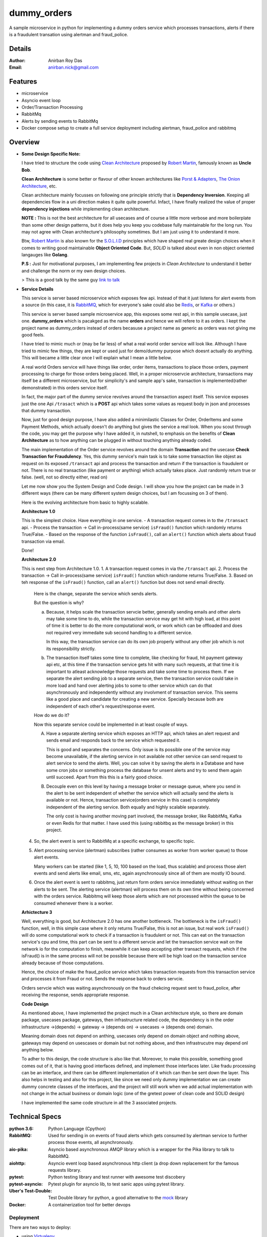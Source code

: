 dummy_orders
=============

A sample microservice in python for implementing a dummy orders service which processes transactions, alerts if there is a fraudulent transation using alertman and fraud_police.

Details
--------

:Author: Anirban Roy Das
:Email: anirban.nick@gmail.com

Features
---------

* microservice
* Asyncio event loop
* Order/Transaction Processing
* RabbitMq
* Alerts by sending events to RabbitMq
* Docker compose setup to create a full service deployment including alertman, fraud_police and rabbitmq

Overview
---------

* **Some Design Specific Note:**

  I have tried to structure the code using `Clean Architecture <https://8thlight.com/blog/uncle-bob/2012/08/13/the-clean-architecture.html>`_ proposed by 
  `Robert Martin <https://en.wikipedia.org/wiki/Robert_C._Martin>`_, famously known as **Uncle Bob**.

  **Clean Architecture** is some better or flavour of other known architectures like `Porst & Adapters <https://spin.atomicobject.com/2013/02/23/ports-adapters-software-architecture/>`_, 
  `The Onion Architecture <http://jeffreypalermo.com/blog/the-onion-architecture-part-1/>`_, etc.

  Clean architecture mainly focusses on following one principle strictly that is **Dependency Inversion**. Keeping all dependencies flow in a uni direction 
  makes it quite quite powerful. Infact, I have finally realized the value of proper **dependency injections** while implementing clean architecture.

  **NOTE :** This is not the best architecture for all usecases and of course a little more verbose and more boilerplate than some other design patterns, but it 
  does help you keep you codebase fully maintainable for the long run. You may not agree with Clean architecture's philosophy sometimes. But I am just using it to understand it more.

  Btw, `Robert Martin`_ is also known for 
  the `S.O.L.I.D <https://medium.com/@cramirez92/s-o-l-i-d-the-first-5-priciples-of-object-oriented-design-with-javascript-790f6ac9b9fa>`_ 
  principles which have shaped real greate design choices when it comes to writing 
  good maintainable **Object Oriented Code**. But, *SOLID* is talked about even in 
  non object oriented langauges like **Golang**.

  **P.S :** Just for motivational purposes, I am implementing few projects in *Clean Architecture* to understand it better and challenge the norm or my own design choices.

  > This is a good talk by the same guy `link to talk <https://www.youtube.com/watch?v=o_TH-Y78tt4>`_


* **Service Details**

  This service is server based microservice which exposes few api. Instead of that it just listens for alert events 
  from a source (in this case, it is `RabbitMQ <https://www.rabbitmq.com/>`_, which for 
  everyone's sake could also be `Redis <https://redis.io/>`_, or `Kafka <https://kafka.apache.org/>`_
  or others.)

  This service is server based sample microservice app, this exposes some rest api, in this sample usecase, just one.
  **dummy_orders** which is pacakged as the name **orders** and hence we will refere to it as orders. I kept the project name
  as dummy_orders instead of orders becasuse a project name as generic as orders was not giving me good feels.
  
  I have tried to mimic much or (may be far less) of what a real world order service will look like. Although I have tried to mimic
  few things, they are kept or used just for demo/dummy purpose which doesnt actually do anything. This will became a little clear 
  once I will explain what I mean a little below.

  A real world Orders service will have things like order, order items, transactions to place those orders, payment processing to
  charge for those orders being placed. Well, in a proper microservcie architecture, transactions may itself be a different microservice, 
  but for simplicity's and sample app's sake, transaction is implemented(rather demonstrated) in this orders service itself.

  In fact, the major part of the dummy service revolves around the transaction aspect itself. This service exposes just the one Api
  ``/trasact`` which is a **POST** api which takes some values as request body in json and processes that dummy transaction.

  Now, just for good design purpose, I have also added a minimilastic Classes for Order, OrderItems and some Payment Methods, which
  actually doesn't do anything but gives the service a real look. When you scout through the code, you may get the purpose why I have added it,
  in nutshell, to emphasis on the benefits of **Clean Architecture** as to how anything can be plugged in without touching anything already coded.

  The main implementation of the Order service revolves around the domain **Transaction** and the usecase **Check Transaction for Fraudulency**. Yes, this dummy 
  service's main task is to take some transaction like objest as request on its exposed ``/transact`` api and process the transaction and return 
  if the transaction is fraudulent or not. There is no real transaction (like payment or anything) which actually takes place. Just randomly return 
  true or false. (well, not so directly either, read on)

  Let me now show you the System Design and Code design. I will show you how the project can be made in 3 different ways (there can be many different system design choices, but 
  I am focussing on 3 of them). 

  Here is the evolving architecture from basic to highly scalable.

  
  **Architecture 1.0**
  

  This is the simplest choice. Have everything in one service.
  - A transaction request comes in to the ``/transact`` api.
  - Process the transaction -> Call in-process(same service) ``isFraud()`` function which randomly returns True/False.
  - Based on the response of the function ``isFraud()``, call an ``alert()`` function which alerts about fraud transaction via email.

  Done!

  **Architecture 2.0**

  This is next step from Architecture 1.0.
  1. A transaction request comes in via the ``/transact`` api.
  2. Process the transaction -> Call in-process(same service) ``isFraud()`` function which randome returns True/False.
  3. Based on teh response of the ``isFraud()`` function, call an ``alert()`` function but does not send email directly.
     
     Here is the change, separate the service which sends alerts.
      
     But the question is why?

     a. Because, it helps scale the transaction servcie better, generally sending emails and other alerts may take some time to do,
        while the transaction service may get hit with high load, at this point of time it is better to do the more computational work, 
        or work which can be offloaded and does not required very immedaite sub second handling to a different service.

        In this way, the transaction service can do its own job properly without any other job which is not its responsibility strictly.
      
     b. The transaction itself takes some time to complete, like checking for fraud, hit payment gateway api etc, at this time if the transaction service
        gets hit with many such requests, at that time it is important to atleast acknowledge those requests and take some time to process them. If we separate the alert sending
        job to a separate service, then the transaction service could take in more load and hand over alerting jobs to some to other service which can do that asynchronously and 
        independently without any involvment of transaction service. This seems like a good place and candidate for creating a new service. Specially because both are independent of each 
        other's request/response event.

     How do we do it?
     
     Now this separate service could be implemented in at least couple of ways.
    
     A. Have a separate alerting service which exposes an HTTP api, which takes an alert request and sends email and responds back to the service which requested it.
            
        This is good and separates the concerns. Only issue is its possible one of the service may become unavailable, if the alerting service in not available not other service can send
        request to alert service to send the alerts. Well, you can solve it by saving the alerts in a Database and have some cron jobs or something process the database for unsent alerts and
        try to send them again until succeed. Apart from this this is a fairly good choice.

     B. Decouple even on this level by having a message broker or message queue, where you send in the alert to be sent independent of whether the service which will actually send the alerts
        is available or not. Hence, transaction service(orders service in this case) is completely independent of the alerting service. Both equally and highly scalable separately.

        The only cost is having another moving part involved, the message broker, like RabbitMq, Kafka or even Redis for that matter. I have used this (using rabbitbq as the message broker) in this project.
  
  4. So, the alert event is sent to RabbitMq at a specific exchange, to specific topic.
  5. Alert processing service (alertman) subscribes (rather consumes as worker from worker queue) to those alert events.

     Many workers can be started (like 1, 5, 10, 100 based on the load, thus scalable) and process those alert events and send alerts like email, sms, etc, again asynchronously since all of them are
     mostly IO bound.
  6. Once the alert event is sent to rabbitmq, just return form orders service immediately without waiting on ther alerts to be sent. The alerting service (alertman) will process them on its own time 
     without being concerned with the orders service. Rabbitmq will keep those alerts which are not processed within the queue to be consumed whenever there is a worker.

  
  **Arhictecture 3**

  .. image:: architecture_3.png

  Well, everything is good, but Architecture 2.0 has one another bottleneck. The bottleneck is the ``isFraud()`` function, well, in this simple case where it only returns True/False, 
  this is not an issue, but real work ``isFraud()`` will do some computational work to check if a transaction is fraudulent or not. This can eat on the transaction service's cpu and time,
  this part can be sent to a different servcie and let the transaction service wait on the network io for the computation to finish, meanwhile it can keep accepting other transact requests, which
  if the isFraud() is in the same process will not be possible because there will be high load on the transaction service already because of those computations.

  Hence, the choice of make the fraud_police service which takes transaction requests from this transaction service and processes it from Fraud or not. Sends the response back to orders servcie.

  Orders servcie which was waiting asynchronously on the fraud chekcing request sent to fraud_police, after receiving the response, sends appropriate response.

  
  **Code Design**

  As mentioned above, I have implemented the project much in a Clean architecture style, so there are domain package, usecases package, gateways, then infrastructure related code, 
  the dependency is in the order infrastructure ->(depends) -> gateway -> (depends on) -> usecases -> (depends one) domain.

  Meaning domain does not depend on anthing, usecases only depend on domain object and nothing above, gateways may depend on usescases or domain but not nothing above, and then infrastrucutre may depend onl anything below.

  To adher to this design, the code structure is also like that. Moreover, to make this possible, something good comes out of it, that is having good interfaces defined, and implement those
  interfaces later. Like fradu processing can be an interface, and there can be different implementation of it which can then be sent down the layer. This also helps in testing and also for this project, 
  like since we need only dummy implementation we can create dummy concrete classes of the interfaces, and the project will still work when we add actual implementation with not change in the 
  actual business or domain logic (one of the gretest power of clean code and SOLID design)

  I have implemented the same code structure in all the 3 associated projects.
  

Technical Specs
----------------

:python 3.6: Python Language (Cpython)
:RabbitMQ: Used for sending in on events of fraud alerts which gets consumed by alertman service to further process those events, all asynchronously.
:aio-pika: Asyncio based asynchronous AMQP library which is a wrapper for the Pika library to talk to RabbitMQ.
:aiohttp: Asyncio event loop based asynchronous http client (a drop down replacement for the famous requests library.
:pytest: Python testing library and test runner with awesome test discobery
:pytest-asyncio: Pytest plugin for asyncio lib, to test sanic apps using pytest library.
:Uber\'s Test-Double: Test Double library for python, a good alternative to the `mock <https://github.com/testing-cabal/mock>`_ library
:Docker: A containerization tool for better devops


Deployment
~~~~~~~~~~~

There are two ways to deploy:

* using `Virtualenv <https://virtualenv.pypa.io/en/stable/>`_
* using `Docker <https://www.docker.com/>`_


Prerequisite 
-------------

* **Required**

  Copy (not move) the ``env`` file in the root project directory to ``.env`` and add/edit 
  the configurations accordingly.

  This needs to be done because the server, or docker deployment, or some script may want some pre configurations like ports, 
  hostnames, etc before it can start the service, or deploy the service or may be to run some scripts.

* **Optional**

  To safegurad secret and confidential data leakage via your git commits to public 
  github repo, check ``git-secrets``.

  This `git secrets <https://github.com/awslabs/git-secrets>`_ project helps in 
  preventing secrete leakage by mistake.


Using Virutalenv
-----------------

There is a ``deploy-virtualenv.sh`` script which does all the **heavylifting** and 
**automates** the entire creation of viratualenv, activating it, installing all 
dependencies from the requirements file and initalizing all environment variables 
required for the service and finally installs the service in the virtualenv.

Check the ``deploy-virtualenv.sh`` file for the actual way if you want to see the steps.
    ::    
    
        $ chmod +x deploy-viratualenv.sh
        $ ./deploy-virtualenv.sh


Using Docker
-------------

* **Step 1:**
    
  Install **docker** and **make** command if you don't have it already.

  * Install Docker
    
    Follow my another github project, where everything related to DevOps and scripts are 
    mentioned along with setting up a development environemt to use Docker is mentioned.

    * Project: https://github.com/anirbanroydas/DevOps

    * Go to setup directory and follow the setup instructions for your own platform, linux/macos

  * Install Make
    ::
            
        # (Mac Os)
        $ brew install automake

        # (Ubuntu)
        $ sudo apt-get update
        $ sudo apt-get install make

* **Step 2:**

  There is ``Makefile`` present in the root project directory using actually hides
  away all the docker commands and other complex commands. So you don't have to actually 
  know the **Docker** commands to run the service via docker. **Make** commands will do the
  job for you.

  * Make sure the ``env`` file has been copied to ``.env`` and necessary configuration changes done.
  * There are only two values that need to be taken care of in the ``Makefile``

    * BRANCH: Change this to whatever branch you are in if making changes and creating the docker images again.
    * COMMIT = Change this to a 6 char hash of the commit value so that the new docker images can be tracked.

  * Run the command to start building new docker image and push it to docker hub.
        
    * There is a script called ``build_tag_push.sh`` which actually does all the job of building the image, tagging the image ans finally pushing it to the repository.
    * Make sure you are logged into to your docker hub acount. 
    * Currently the ``build_tag_push.sh`` scripts pushes the images to ``hub.docker.com/aroyd`` acount. Change the settings in that file if you need to send it to some other place.
    * The script tags the new built docker image with the branch, commit and datetime value.
    * To know more, you can read the ``Dockerfile`` to get idea about the image that gets built on runing this make command.

      ::
        
        $ make build-tag-push

* **Step 3:**

  Pull the image or run the image separately or you can run it along with other services, docker containers etc.
  
  The exact details of how to run all the other services, namely `fraud_police <https://github.com/anirbanroydas/fraud_police>`_, 
  `alertman <https://github.com/anirbanroydas/alertman>`_ and **rabbitMQ** together all in dockerized environment is mentioned 
  below in the Usage section.


Usage
-----

There are 3 services and 1 infrastracture services involved in this project.

1. `orders <https://github.com/anirbanroydas/dummy_orders>`_
2. `alertman`_
3. `fraud_police`_
4. `rabbitmq service <https://hub.docker.com/_/rabbitmq/>`_

**All these services** mean the 3 services/projects apart from the rabbitmq infrastructure service.

All these services have specific ``Dockerfiles`` mentioned in their respective github repos.
All these project also have a ``build_tag_push.sh`` script which you can invoke via ``make`` command mentioned in the ``Makefile`` file.

When the respective projects run the ``make build-tag-push`` command to build and push the lastest docker image to the docker hub repo, a 
new container image for the latest codebase for their respective projects get available in the docker hub repository.

Now to run all these services together in a dockerized environment, you can either run each of them individually using ``docker run`` commands or 
you can use ``docker-compose`` to keep things in one place and documented.

This project(**dummy_orders**), unlike the other 2 projects also contain few extra files, namely the ``docker-compose.yml``. This file contains all the 
deployment related config to make all the 3 services run togehter.

**NOTE:** I could have kept the ``docker-compose.yml`` file in any of the 3 projects, I kept it here because **dummy_orders** project has 
the most dependencies and it felt as the right place.

Also, the ``Makefile`` present in this project, unlike the other 2 projects have extra and verbose commands to do more things because of the addition of the ``docker-compose.yml`` 
file. It has all the deploy as well docker management related commands. All you have to do is run the ``make`` commands insted of the ``docker`` commands. You could still run the ``docker`` 
commands to meet your ends, but ``Makefile`` helps everybody.(with or without docker knowledge).

**Here are the commands you may run in specific order to make things work perfectly.**

* Step a. First make sure the environment files (all ``.env`` files) present in all the 3 projects have been created and settings added.

* Step b. Create a common **docker network** so that each service (dockerized container) can talk/communicate with each other without having to expose different ports etc, to the host machine. Services(these projects in a docker container) can talk to each service directly via the ``docker-compose.yml`` service names.
  ::
      
      $ make build-network-dev


* Steb c. Create a **data volume** so that **rabbitmq** service/container can attach its stored data with the volume which may be usedfule to redundancy and safekeeping purpose in case of rabbitmq service or docker container issues.
  ::

        $ make build-volume-dev


* Steb d. Now, the main meat of all, run the ``docker-compose up`` command to start all the services mentioned in the ``docker-comose.yml`` file.

  **BUT**, you will face issues doing this, the **Reason** is while you start the services by using ``docker-compose up`` command, the services will start 
  based on the ``depends_on`` parameter of the  ``docker-compose`` file. But even then it just starts the container in that order, but does not wait for the actual service inside the conainter to
  start.

  For example, 2 services depend on rabbitmq service, but they will start running those services just after starting the rabbitmq service, what happens is rabbitmq service even 
  if has started, the actual process inside the container takes some time to setup, meanwhile the services which depend on rabbitmq start requesting/connecting to it and keeeps failing 
  and thus results in errors and container/service shutdown. 

  To prevent this, you can start the **rabbitmq** service first and then after some seconds start the full **docker-compose up** based services. You could also use something like a 
  ``wait-for-it.sh`` script which waits for few services to start and only then start itself which can be done, and I have done it whihc you can check in other projects where I have added 
  a ``wait-for-it.sh`` script, but for simplicity just start the **rabbitq** service first.

  1. Start rabbitmq service first using the same ``docker-compose.yml`` file.
     ::

          $ make start-service-rabbitmq
  
  
  2. Start all the services again using the same ``docker-compose.yml`` file.
     ::

          $ make start

     
     **NOTE :** Even if the **rabbitmq** service has already started, when ``docker-compose up`` commands notices that, it ignores starting the **rabbitmq** service again, so don't worry about it.


* Step e. Check logs if you want by some of the check-logs make commands.
   ::

      $ make check-logs-dev
      $ make-check-logs-dev-app

* Step f. You can run a single or lot of ``curl`` commands simultaneiously to hit the main API of this `dummy_orders` service which furhter talks to `fraud_police`_ and lets `alertman`_ send emails etc if required.
   ::

        # single curl command to check the service is working properly
        $ curl http://<host>:<port>/transact  -X POST -H 'Content-type: application/json' -d '{"order": {"id": 1234, "name": "avengers 4 spoilers book", "cost": 123.00, "currency": "INR"}, "paymentMethod": "amazonpay", "payment": {"card": 1234567887654321, "type": "wallet", "amount": 123.00, "currency": "INR"} }'
   
        # run multiple curl commands in background mode to send simultaneous requests to the service to check for load
        $ for i in `seq 1 100`; do
        ( curl http://<host>:<port>/transact  -X POST -H 'Content-type: application/json' -d '{"order": {"id": 1234, "name": "avengers 4 spoilers book", "cost": 123.00, "currency": "INR"}, "paymentMethod": "amazonpay", "payment": {"card": 1234567887654321, "type": "wallet", "amount": 123.00, "currency": "INR"} }' ) &
        ( curl http://<host>:<port>/transact  -X POST -H 'Content-type: application/json' -d '{"order": {"id": 5678, "name": "bahubali vs avengers saga", "cost": 13.00, "currency": "USD"}, "paymentMethod": "icicidebit", "payment": {"card": 8765432112345678, "type": "debit", "amount": 13.00, "currency": "USD"} }' ) &
        done

        # here the host and port is the configured exposed port and hostname of the service proxying to it
        # for example curl http://192.168.10.10:9001/transact or http://192.168.10.10/transact (if exposed at port 80) or via nginx or reverse proxy

   